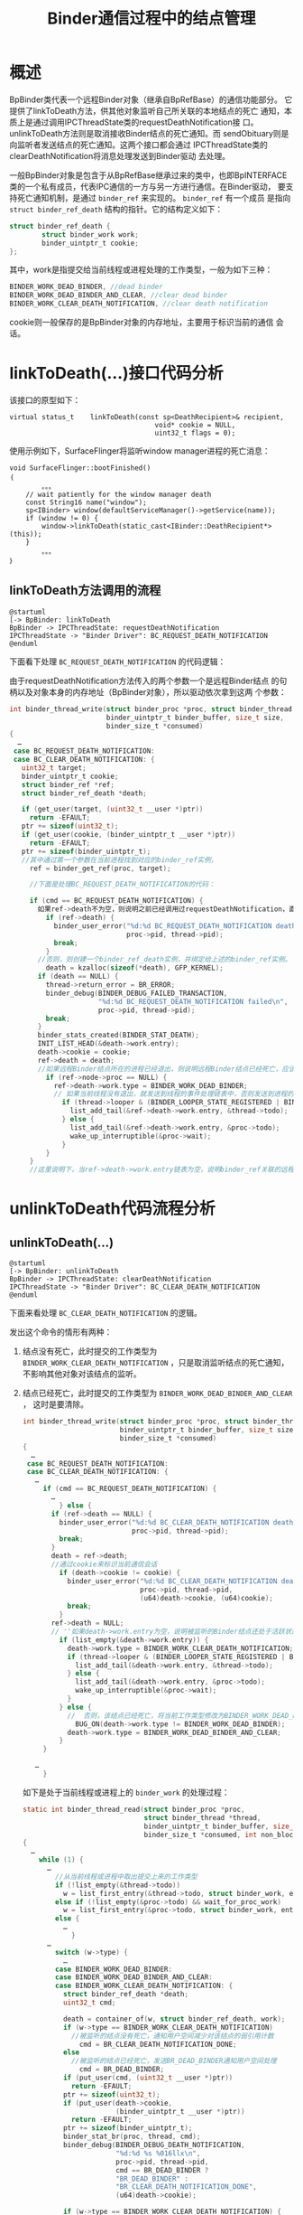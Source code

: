 #+TITLE: Binder通信过程中的结点管理

* 概述

   BpBinder类代表一个远程Binder对象（继承自BpRefBase）的通信功能部分。
   它提供了linkToDeath方法，供其他对象监听自己所关联的本地结点的死亡
   通知，本质上是通过调用IPCThreadState类的requestDeathNotification接
   口。unlinkToDeath方法则是取消接收Binder结点的死亡通知。而
   sendObituary则是向监听者发送结点的死亡通知。这两个接口都会通过
   IPCThreadState类的clearDeathNotification将消息处理发送到Binder驱动
   去处理。

   一般BpBinder对象是包含于从BpRefBase继承过来的类中，也即BpINTERFACE
   类的一个私有成员，代表IPC通信的一方与另一方进行通信。在Binder驱动，
   要支持死亡通知机制，是通过 =binder_ref= 来实现的。 =binder_ref= 有一个成员
   是指向 =struct binder_ref_death= 结构的指针。它的结构定义如下：
   #+BEGIN_SRC c
     struct binder_ref_death {
             struct binder_work work;
             binder_uintptr_t cookie;
     };
   #+END_SRC

   其中，work是指提交给当前线程或进程处理的工作类型，一般为如下三种：
   #+BEGIN_SRC c
     BINDER_WORK_DEAD_BINDER, //dead binder
     BINDER_WORK_DEAD_BINDER_AND_CLEAR, //clear dead binder
     BINDER_WORK_CLEAR_DEATH_NOTIFICATION, //clear death notification
   #+END_SRC

   cookie则一般保存的是BpBinder对象的内存地址，主要用于标识当前的通信
   会话。

* linkToDeath(…)接口代码分析

    该接口的原型如下：
    #+BEGIN_SRC c++
      virtual status_t    linkToDeath(const sp<DeathRecipient>& recipient,
                                          void* cookie = NULL,
                                          uint32_t flags = 0);
    #+END_SRC

    使用示例如下，SurfaceFlinger将监听window manager进程的死亡消息：
    #+BEGIN_SRC c++
      void SurfaceFlinger::bootFinished()
      ｛
              。。。
          // wait patiently for the window manager death
          const String16 name("window");
          sp<IBinder> window(defaultServiceManager()->getService(name));
          if (window != 0) {
              window->linkToDeath(static_cast<IBinder::DeathRecipient*>(this));
          }
              。。。
      ｝    
    #+END_SRC

** linkToDeath方法调用的流程
     #+BEGIN_SRC plantuml :exports both :file ../images/2016/2016072801.png :cmdline -charset UTF-8
       @startuml
       [-> BpBinder: linkToDeath
       BpBinder -> IPCThreadState: requestDeathNotification
       IPCThreadState -> "Binder Driver": BC_REQUEST_DEATH_NOTIFICATION
       @enduml
     #+END_SRC

     #+RESULTS:
     [[file:../images/2016/2016072801.png]]

     下面看下处理 =BC_REQUEST_DEATH_NOTIFICATION= 的代码逻辑：
     
     由于requestDeathNotification方法传入的两个参数一个是远程Binder结点
     的句柄以及对象本身的内存地址（BpBinder对象），所以驱动依次拿到这两
     个参数：

     #+BEGIN_SRC c
       int binder_thread_write(struct binder_proc *proc, struct binder_thread *thread,
                               binder_uintptr_t binder_buffer, size_t size,
                               binder_size_t *consumed)
       {
         …
        case BC_REQUEST_DEATH_NOTIFICATION:
        case BC_CLEAR_DEATH_NOTIFICATION: {
          uint32_t target;
          binder_uintptr_t cookie;
          struct binder_ref *ref;
          struct binder_ref_death *death;

          if (get_user(target, (uint32_t __user *)ptr))
            return -EFAULT;
          ptr += sizeof(uint32_t);
          if (get_user(cookie, (binder_uintptr_t __user *)ptr))
            return -EFAULT;
          ptr += sizeof(binder_uintptr_t);
          //其中通过第一个参数在当前进程找到对应的binder_ref实例，
            ref = binder_get_ref(proc, target);

            //下面是处理BC_REQUEST_DEATH_NOTIFICATION的代码：

            if (cmd == BC_REQUEST_DEATH_NOTIFICATION) {
              如果ref->death不为空，则说明之前已经调用过requestDeathNotification，直接忽略这次调用。
                if (ref->death) {
                  binder_user_error("%d:%d BC_REQUEST_DEATH_NOTIFICATION death notification already set\n",
                                    proc->pid, thread->pid);
                  break;
                }
              //否则，则创建一个binder_ref_death实例，并绑定给上述的binder_ref实例。
                death = kzalloc(sizeof(*death), GFP_KERNEL);
              if (death == NULL) {
                thread->return_error = BR_ERROR;
                binder_debug(BINDER_DEBUG_FAILED_TRANSACTION,
                             "%d:%d BC_REQUEST_DEATH_NOTIFICATION failed\n",
                             proc->pid, thread->pid);
                break;
              }
              binder_stats_created(BINDER_STAT_DEATH);
              INIT_LIST_HEAD(&death->work.entry);
              death->cookie = cookie;
              ref->death = death;
              //如果远程Binder结点所在的进程已经退出，则说明远程Binder结点已经死亡，应该发送死亡通知，是通过与之关联的binder_ref的死亡列表发送通知的。
                if (ref->node->proc == NULL) {
                  ref->death->work.type = BINDER_WORK_DEAD_BINDER;
                  // 如果当前线程没有退出，就发送到线程的事件处理链表中，否则发送到进程的事件处理链表中。
                    if (thread->looper & (BINDER_LOOPER_STATE_REGISTERED | BINDER_LOOPER_STATE_ENTERED)) {
                      list_add_tail(&ref->death->work.entry, &thread->todo);
                    } else {
                      list_add_tail(&ref->death->work.entry, &proc->todo);
                      wake_up_interruptible(&proc->wait);
                    }
                }
            }
            //这里说明下，当ref->death->work.entry链表为空，说明binder_ref关联的远程Binder结点还处于活跃状态，无需发送死亡通知。
           
     #+END_SRC
     
* unlinkToDeath代码流程分析

** *unlinkToDeath(…)* 

    #+BEGIN_SRC plantuml :exports both :file ../images/2016/2016072802.png :cmdline -charset UTF-8
       @startuml
       [-> BpBinder: unlinkToDeath
       BpBinder -> IPCThreadState: clearDeathNotification
       IPCThreadState -> "Binder Driver": BC_CLEAR_DEATH_NOTIFICATION
       @enduml
     #+END_SRC

    #+RESULTS:
    [[file:../images/2016/2016072802.png]]

     
     下面来看处理 =BC_CLEAR_DEATH_NOTIFICATION= 的逻辑。

     发出这个命令的情形有两种：
     1. 结点没有死亡，此时提交的工作类型为
        =BINDER_WORK_CLEAR_DEATH_NOTIFICATION= ，只是取消监听结点的死亡通知，
        不影响其他对象对该结点的监听。
     2. 结点已经死亡，此时提交的工作类型为
        =BINDER_WORK_DEAD_BINDER_AND_CLEAR= ，
        这时是要清除。

        #+BEGIN_SRC c
          int binder_thread_write(struct binder_proc *proc, struct binder_thread *thread,
                                  binder_uintptr_t binder_buffer, size_t size,
                                  binder_size_t *consumed)
          {
            …
           case BC_REQUEST_DEATH_NOTIFICATION:
           case BC_CLEAR_DEATH_NOTIFICATION: {
             …
               if (cmd == BC_REQUEST_DEATH_NOTIFICATION) {
                 …
                   } else {
                 if (ref->death == NULL) {
                   binder_user_error("%d:%d BC_CLEAR_DEATH_NOTIFICATION death notification not active\n",
                                     proc->pid, thread->pid);
                   break;
                 }
                 death = ref->death;
                 //通过cookie来标识当前通信会话
                   if (death->cookie != cookie) {
                     binder_user_error("%d:%d BC_CLEAR_DEATH_NOTIFICATION death notification cookie mismatch %016llx != %016llx\n",
                                       proc->pid, thread->pid,
                                       (u64)death->cookie, (u64)cookie);
                     break;
                   }
                 ref->death = NULL;
                 // ''如果death->work.entry为空，说明被监听的Binder结点还处于活跃状态，这时只是取消对该结点的死亡监听
                   if (list_empty(&death->work.entry)) {
                     death->work.type = BINDER_WORK_CLEAR_DEATH_NOTIFICATION;
                     if (thread->looper & (BINDER_LOOPER_STATE_REGISTERED | BINDER_LOOPER_STATE_ENTERED)) {
                       list_add_tail(&death->work.entry, &thread->todo);
                     } else {
                       list_add_tail(&death->work.entry, &proc->todo);
                       wake_up_interruptible(&proc->wait);
                     }
                   } else {
                     //  否则，该结点已经死亡，将当前工作类型修改为BINDER_WORK_DEAD_BINDER_AND_CLEAR
                       BUG_ON(death->work.type != BINDER_WORK_DEAD_BINDER);
                     death->work.type = BINDER_WORK_DEAD_BINDER_AND_CLEAR;
                   }
               }

             …
               }
                 
        #+END_SRC

        如下是处于当前线程或进程上的 =binder_work= 的处理过程：
        #+BEGIN_SRC c
          static int binder_thread_read(struct binder_proc *proc,
                                        struct binder_thread *thread,
                                        binder_uintptr_t binder_buffer, size_t size,
                                        binder_size_t *consumed, int non_block)
          {
            …
              while (1) {
                …
                  //从当前线程或进程中取出提交上来的工作类型
                  if (!list_empty(&thread->todo))
                    w = list_first_entry(&thread->todo, struct binder_work, entry);
                  else if (!list_empty(&proc->todo) && wait_for_proc_work)
                    w = list_first_entry(&proc->todo, struct binder_work, entry);
                  else {
                    …
                      }
                …
                  switch (w->type) {
                    …
                  case BINDER_WORK_DEAD_BINDER:
                  case BINDER_WORK_DEAD_BINDER_AND_CLEAR:
                  case BINDER_WORK_CLEAR_DEATH_NOTIFICATION: {
                    struct binder_ref_death *death;
                    uint32_t cmd;

                    death = container_of(w, struct binder_ref_death, work);
                    if (w->type == BINDER_WORK_CLEAR_DEATH_NOTIFICATION)
                      //被监听的结点没有死亡，通知用户空间减少对该结点的弱引用计数
                        cmd = BR_CLEAR_DEATH_NOTIFICATION_DONE;
                    else
                      //被监听的结点已经死亡，发送BR_DEAD_BINDER通知用户空间处理
                        cmd = BR_DEAD_BINDER;
                    if (put_user(cmd, (uint32_t __user *)ptr))
                      return -EFAULT;
                    ptr += sizeof(uint32_t);
                    if (put_user(death->cookie,
                                 (binder_uintptr_t __user *)ptr))
                      return -EFAULT;
                    ptr += sizeof(binder_uintptr_t);
                    binder_stat_br(proc, thread, cmd);
                    binder_debug(BINDER_DEBUG_DEATH_NOTIFICATION,
                                 "%d:%d %s %016llx\n",
                                 proc->pid, thread->pid,
                                 cmd == BR_DEAD_BINDER ?
                                 "BR_DEAD_BINDER" :
                                 "BR_CLEAR_DEATH_NOTIFICATION_DONE",
                                 (u64)death->cookie);

                    if (w->type == BINDER_WORK_CLEAR_DEATH_NOTIFICATION) {
                      //这种情况是要删除death实例
                        list_del(&w->entry);
                      kfree(death);
                      binder_stats_deleted(BINDER_STAT_DEATH);
                    } else
                      // 将death实例的清理工作，提交到进程中延后处理（在收到BC_DEAD_BINDER_DONE时处理）
                        list_move(&w->entry, &proc->delivered_death);
                    //由于BR_DEAD_BINDER还要触发用户空间向Binder驱动发送后续命令BC_CLEAR_DEATH_NOTIFICATION， BC_DEAD_BINDER_DONE， 所以应当退出当前循环，以便当前线程能够处理上述命令。
                      if (cmd == BR_DEAD_BINDER)
                        goto done; /* DEAD_BINDER notifications can cause transactions */
                  } break;
                  }
                …
                  }
                 
        #+END_SRC

        如果在requestDeathNotification的时候结点已经退出，或Binder通信
        结束，Binder结点被释放，调用了 =binder_node_release= ，驱动会返回
        =BR_DEAD_BINDER= 命令，通知上层处理。
        #+BEGIN_SRC c++
          status_t IPCThreadState::executeCommand(int32_t cmd)
          ｛
                  。。。
              case BR_DEAD_BINDER:
                  {
                      BpBinder *proxy = (BpBinder*)mIn.readInt32();
                      proxy->sendObituary();
                      mOut.writeInt32(BC_DEAD_BINDER_DONE);
                      mOut.writeInt32((int32_t)proxy);
                  } break;
                  。。。
          ｝
                 
        #+END_SRC

        首先，代表远程结点通信的BpBinder会调用sendObituary命令，清除对
        它的死亡通知列表（会向驱动发送 =BC_CLEAR_DEATH_NOTIFICATION= 命
        令），并调用监听者的回调函数通知监听者。之后，会向驱动发送
        =BC_DEAD_BINDER_DONE= ，通知驱动善后处理。

       下面看下 =BC_DEAD_BINDER_DONE= 的处理过程：
        #+BEGIN_SRC c
           case BC_DEAD_BINDER_DONE: {
             struct binder_work *w;
             binder_uintptr_t cookie;
             struct binder_ref_death *death = NULL;
             if (get_user(cookie, (binder_uintptr_t __user *)ptr))
               return -EFAULT;

             ptr += sizeof(void *);
             //从当前进程的延迟处理列表中，取出要处理的工作类型
               list_for_each_entry(w, &proc->delivered_death, entry) {
               struct binder_ref_death *tmp_death = container_of(w, struct binder_ref_death, work);
               //通过cookie来新知识对应的binder_ref_death实例
                 if (tmp_death->cookie == cookie) {
                   death = tmp_death;
                   break;
                 }
             }
             binder_debug(BINDER_DEBUG_DEAD_BINDER,
                          "%d:%d BC_DEAD_BINDER_DONE %016llx found %p\n",
                          proc->pid, thread->pid, (u64)cookie, death);
             //如果相关信息无法找到，则直接退出，无需后续处理
               if (death == NULL) {
                 binder_user_error("%d:%d BC_DEAD_BINDER_DONE %016llx not found\n",
                                   proc->pid, thread->pid, (u64)cookie);
                 break;
               }
                                  
             list_del_init(&death->work.entry);
             //结点已经死亡，需要清理消息通知相关信息
               if (death->work.type == BINDER_WORK_DEAD_BINDER_AND_CLEAR) {
                 death->work.type = BINDER_WORK_CLEAR_DEATH_NOTIFICATION;
                 if (thread->looper & (BINDER_LOOPER_STATE_REGISTERED | BINDER_LOOPER_STATE_ENTERED)) {
                   list_add_tail(&death->work.entry, &thread->todo);
                 } else {
                   list_add_tail(&death->work.entry, &proc->todo);
                   wake_up_interruptible(&proc->wait);
                 }
               }
           } break;
                 
        #+END_SRC

* IPC通信过程示例

        #+BEGIN_EXAMPLE
          BC_DEAD_BINDER(binder_node_release或BC_REQUEST_DEATH_NOTIFICATION)
          ->BR_DEAD_BINDER(binder_thread_read)
          -> BC_CLEAR_DEATH_NOTIFICATION（如果结点已经死亡，则工作类型修改为BINDER_WORK_DEAD_BINDER_AND_CLEAR）
          -> BC_DEAD_BINDER_DONE（将工作类型修改为BINDER_WORK_CLEAR_DEATH_NOTIFICATION，提交到当前线程或进程进一步处理）
          -> BR_CLEAR_DEATH_NOTIFICATION_DONE       
        #+END_EXAMPLE

